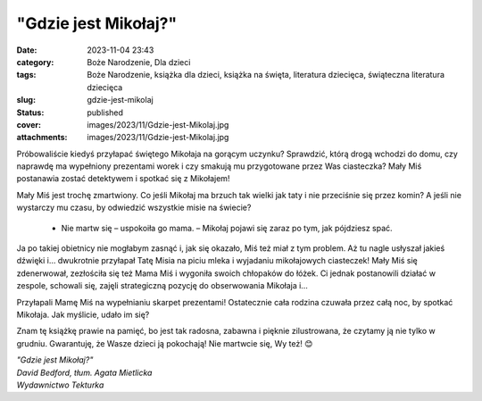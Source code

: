 "Gdzie jest Mikołaj?"		
############################
:date: 2023-11-04 23:43
:category: Boże Narodzenie, Dla dzieci
:tags: Boże Narodzenie, książka dla dzieci, książka na święta, literatura dziecięca, świąteczna literatura dziecięca
:slug: gdzie-jest-mikolaj
:status: published
:cover: images/2023/11/Gdzie-jest-Mikolaj.jpg
:attachments: images/2023/11/Gdzie-jest-Mikolaj.jpg

Próbowaliście kiedyś przyłapać świętego Mikołaja na gorącym uczynku? Sprawdzić, którą drogą wchodzi do domu, czy naprawdę ma wypełniony prezentami worek i czy smakują mu przygotowane przez Was ciasteczka? Mały Miś postanawia zostać detektywem i spotkać się z Mikołajem!

Mały Miś jest trochę zmartwiony. Co jeśli Mikołaj ma brzuch tak wielki jak taty i nie przeciśnie się przez komin? A jeśli nie wystarczy mu czasu, by odwiedzić wszystkie misie na świecie?

   - Nie martw się – uspokoiła go mama. – Mikołaj pojawi się zaraz po tym, jak pójdziesz spać.

Ja po takiej obietnicy nie mogłabym zasnąć i, jak się okazało, Miś też miał z tym problem. Aż tu nagle usłyszał jakieś dźwięki i… dwukrotnie przyłapał Tatę Misia na piciu mleka i wyjadaniu mikołajowych ciasteczek! Mały Miś się zdenerwował, zezłościła się też Mama Miś i wygoniła swoich chłopaków do łóżek. Ci jednak postanowili działać w zespole, schowali się, zajęli strategiczną pozycję do obserwowania Mikołaja i…

Przyłapali Mamę Miś na wypełnianiu skarpet prezentami! Ostatecznie cała rodzina czuwała przez całą noc, by spotkać Mikołaja. Jak myślicie, udało im się?

Znam tę książkę prawie na pamięć, bo jest tak radosna, zabawna i pięknie zilustrowana, że czytamy ją nie tylko w grudniu. Gwarantuję, że Wasze dzieci ją pokochają! Nie martwcie się, Wy też! 😊

| *"Gdzie jest Mikołaj?"*
| *David Bedford, tłum. Agata Mietlicka*
| *Wydawnictwo Tekturka*
